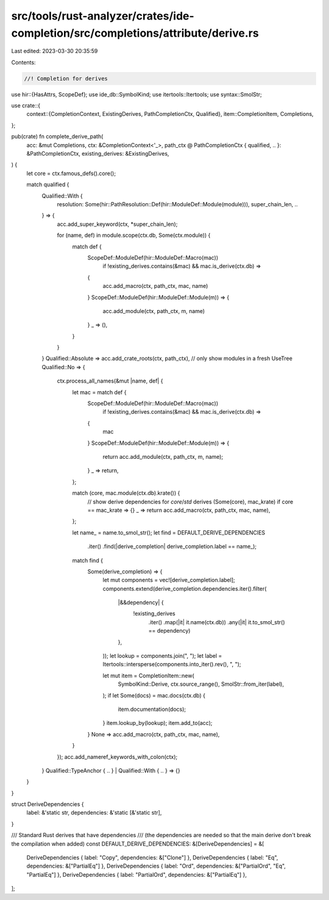 src/tools/rust-analyzer/crates/ide-completion/src/completions/attribute/derive.rs
=================================================================================

Last edited: 2023-03-30 20:35:59

Contents:

.. code-block:: rs

    //! Completion for derives
use hir::{HasAttrs, ScopeDef};
use ide_db::SymbolKind;
use itertools::Itertools;
use syntax::SmolStr;

use crate::{
    context::{CompletionContext, ExistingDerives, PathCompletionCtx, Qualified},
    item::CompletionItem,
    Completions,
};

pub(crate) fn complete_derive_path(
    acc: &mut Completions,
    ctx: &CompletionContext<'_>,
    path_ctx @ PathCompletionCtx { qualified, .. }: &PathCompletionCtx,
    existing_derives: &ExistingDerives,
) {
    let core = ctx.famous_defs().core();

    match qualified {
        Qualified::With {
            resolution: Some(hir::PathResolution::Def(hir::ModuleDef::Module(module))),
            super_chain_len,
            ..
        } => {
            acc.add_super_keyword(ctx, *super_chain_len);

            for (name, def) in module.scope(ctx.db, Some(ctx.module)) {
                match def {
                    ScopeDef::ModuleDef(hir::ModuleDef::Macro(mac))
                        if !existing_derives.contains(&mac) && mac.is_derive(ctx.db) =>
                    {
                        acc.add_macro(ctx, path_ctx, mac, name)
                    }
                    ScopeDef::ModuleDef(hir::ModuleDef::Module(m)) => {
                        acc.add_module(ctx, path_ctx, m, name)
                    }
                    _ => (),
                }
            }
        }
        Qualified::Absolute => acc.add_crate_roots(ctx, path_ctx),
        // only show modules in a fresh UseTree
        Qualified::No => {
            ctx.process_all_names(&mut |name, def| {
                let mac = match def {
                    ScopeDef::ModuleDef(hir::ModuleDef::Macro(mac))
                        if !existing_derives.contains(&mac) && mac.is_derive(ctx.db) =>
                    {
                        mac
                    }
                    ScopeDef::ModuleDef(hir::ModuleDef::Module(m)) => {
                        return acc.add_module(ctx, path_ctx, m, name);
                    }
                    _ => return,
                };

                match (core, mac.module(ctx.db).krate()) {
                    // show derive dependencies for `core`/`std` derives
                    (Some(core), mac_krate) if core == mac_krate => {}
                    _ => return acc.add_macro(ctx, path_ctx, mac, name),
                };

                let name_ = name.to_smol_str();
                let find = DEFAULT_DERIVE_DEPENDENCIES
                    .iter()
                    .find(|derive_completion| derive_completion.label == name_);

                match find {
                    Some(derive_completion) => {
                        let mut components = vec![derive_completion.label];
                        components.extend(derive_completion.dependencies.iter().filter(
                            |&&dependency| {
                                !existing_derives
                                    .iter()
                                    .map(|it| it.name(ctx.db))
                                    .any(|it| it.to_smol_str() == dependency)
                            },
                        ));
                        let lookup = components.join(", ");
                        let label = Itertools::intersperse(components.into_iter().rev(), ", ");

                        let mut item = CompletionItem::new(
                            SymbolKind::Derive,
                            ctx.source_range(),
                            SmolStr::from_iter(label),
                        );
                        if let Some(docs) = mac.docs(ctx.db) {
                            item.documentation(docs);
                        }
                        item.lookup_by(lookup);
                        item.add_to(acc);
                    }
                    None => acc.add_macro(ctx, path_ctx, mac, name),
                }
            });
            acc.add_nameref_keywords_with_colon(ctx);
        }
        Qualified::TypeAnchor { .. } | Qualified::With { .. } => {}
    }
}

struct DeriveDependencies {
    label: &'static str,
    dependencies: &'static [&'static str],
}

/// Standard Rust derives that have dependencies
/// (the dependencies are needed so that the main derive don't break the compilation when added)
const DEFAULT_DERIVE_DEPENDENCIES: &[DeriveDependencies] = &[
    DeriveDependencies { label: "Copy", dependencies: &["Clone"] },
    DeriveDependencies { label: "Eq", dependencies: &["PartialEq"] },
    DeriveDependencies { label: "Ord", dependencies: &["PartialOrd", "Eq", "PartialEq"] },
    DeriveDependencies { label: "PartialOrd", dependencies: &["PartialEq"] },
];



